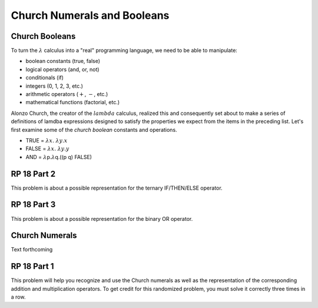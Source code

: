 .. This file is part of the OpenDSA eTextbook project. See
.. http://algoviz.org/OpenDSA for more details.
.. Copyright (c) 2012-13 by the OpenDSA Project Contributors, and
.. distributed under an MIT open source license.

.. avmetadata:: 
   :author: David Furcy and Tom Naps

.. odsalink::  AV/PL/AV/church_string.css

Church Numerals and Booleans
============================

Church Booleans
---------------

To turn the  :math:`\lambda` calculus into a "real" programming language, we
need to be able to manipulate:

-  boolean constants (true, false)
-  logical operators (and, or, not)
-  conditionals (if)
-  integers (0, 1, 2, 3, etc.)
-  arithmetic operators (:math:`+`, :math:`-`, etc.)
-  mathematical functions (factorial, etc.)

Alonzo Church, the creator of the :math:`lambda` calculus, realized
this and consequently set about to make a series of definitions of
lamdba expressions designed to satisfy the properties we expect from
the items in the preceding list.  Let's first examine some of the
*church boolean* constants and operations.

-  TRUE = :math:`\lambda x. \; \lambda y.x`
-  FALSE = :math:`\lambda x. \; \lambda y.y`
-  AND = :math:`\lambda`\ p.\ :math:`\lambda`\ q.((p q) FALSE)

.. inlineav:: church_bool ss
   :long_name: Church boolean slideshow
   :links: 
   :scripts: AV/PL/AV/church_bool.js
   :output: show


   

RP 18 Part 2
------------

This problem is about a possible representation for the ternary IF/THEN/ELSE
operator.

.. avembed:: Exercises/PL/RP18part2.html ka
   :long_name: RP set #18, question #2

RP 18 Part 3
------------

This problem is about a possible representation for the binary OR
operator.

.. avembed:: Exercises/PL/RP18part3.html ka
   :long_name: RP set #18, question #3


Church Numerals
---------------

Text forthcoming

RP 18 Part 1
------------

This problem will help you recognize and use the Church numerals as
well as the representation of the corresponding addition and
multiplication operators. To get credit for this randomized problem,
you must solve it correctly three times in a row.

.. avembed:: Exercises/PL/RP18part1.html ka
   :long_name: RP set #18, question #1


